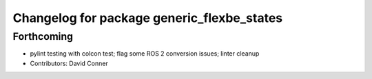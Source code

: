 ^^^^^^^^^^^^^^^^^^^^^^^^^^^^^^^^^^^^^^^^^^^
Changelog for package generic_flexbe_states
^^^^^^^^^^^^^^^^^^^^^^^^^^^^^^^^^^^^^^^^^^^

Forthcoming
-----------
* pylint testing with colcon test; flag some ROS 2 conversion issues; linter cleanup
* Contributors: David Conner
